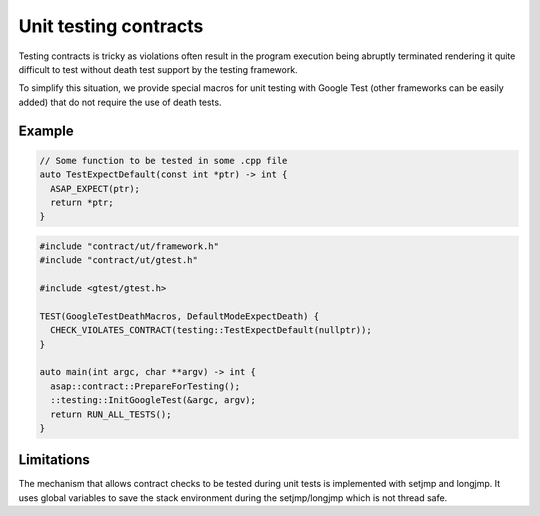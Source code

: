 .. Structure conventions
     # with overline, for parts
     * with overline, for chapters
     = for sections
     - for subsections
     ^ for sub-subsections
     " for paragraphs

**********************
Unit testing contracts
**********************

Testing contracts is tricky as violations often result in the program execution
being abruptly terminated rendering it quite difficult to test without death
test support by the testing framework.

To simplify this situation, we provide special macros for unit testing with
Google Test (other frameworks can be easily added) that do not require the use
of death tests.

.. doxygendefine:: CHECK_VIOLATES_CONTRACT

.. doxygendefine:: EXPECT_VIOLATES_CONTRACT

.. doxygendefine:: ASSERT_VIOLATES_CONTRACT

Example
=======

.. code-block:: c++

  // Some function to be tested in some .cpp file
  auto TestExpectDefault(const int *ptr) -> int {
    ASAP_EXPECT(ptr);
    return *ptr;
  }

.. code-block:: c++

  #include "contract/ut/framework.h"
  #include "contract/ut/gtest.h"

  #include <gtest/gtest.h>

  TEST(GoogleTestDeathMacros, DefaultModeExpectDeath) {
    CHECK_VIOLATES_CONTRACT(testing::TestExpectDefault(nullptr));
  }

  auto main(int argc, char **argv) -> int {
    asap::contract::PrepareForTesting();
    ::testing::InitGoogleTest(&argc, argv);
    return RUN_ALL_TESTS();
  }

Limitations
===========

The mechanism that allows contract checks to be tested during unit tests is
implemented with setjmp and longjmp. It uses global variables to save the stack
environment during the setjmp/longjmp which is not thread safe.
